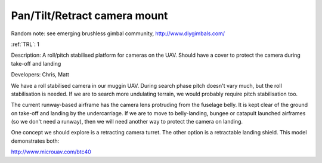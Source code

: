 Pan/Tilt/Retract camera mount 
=============================

Random note: see emerging brushless gimbal community, http://www.diygimbals.com/

:ref:`TRL`: 1

Description: A roll/pitch stabilised platform for cameras on the UAV. Should have a cover to protect the camera during take-off and landing

Developers: Chris, Matt

We have a roll stabilised camera in our muggin UAV. During search phase pitch doesn't vary much, but the roll stabilisation is needed. If we are to search more undulating terrain, we would probably require pitch stabilisation too.

The current runway-based airframe has the camera lens protruding from the fuselage belly. It is kept clear of the ground on take-off and landing by the undercarriage. If we are to move to belly-landing, bungee or catapult launched airframes (so we don't need a runway), then we will need another way to protect the camera on landing.

One concept we should explore is a retracting camera turret. The other option is a retractable landing shield. This model demonstrates both:

http://www.microuav.com/btc40
